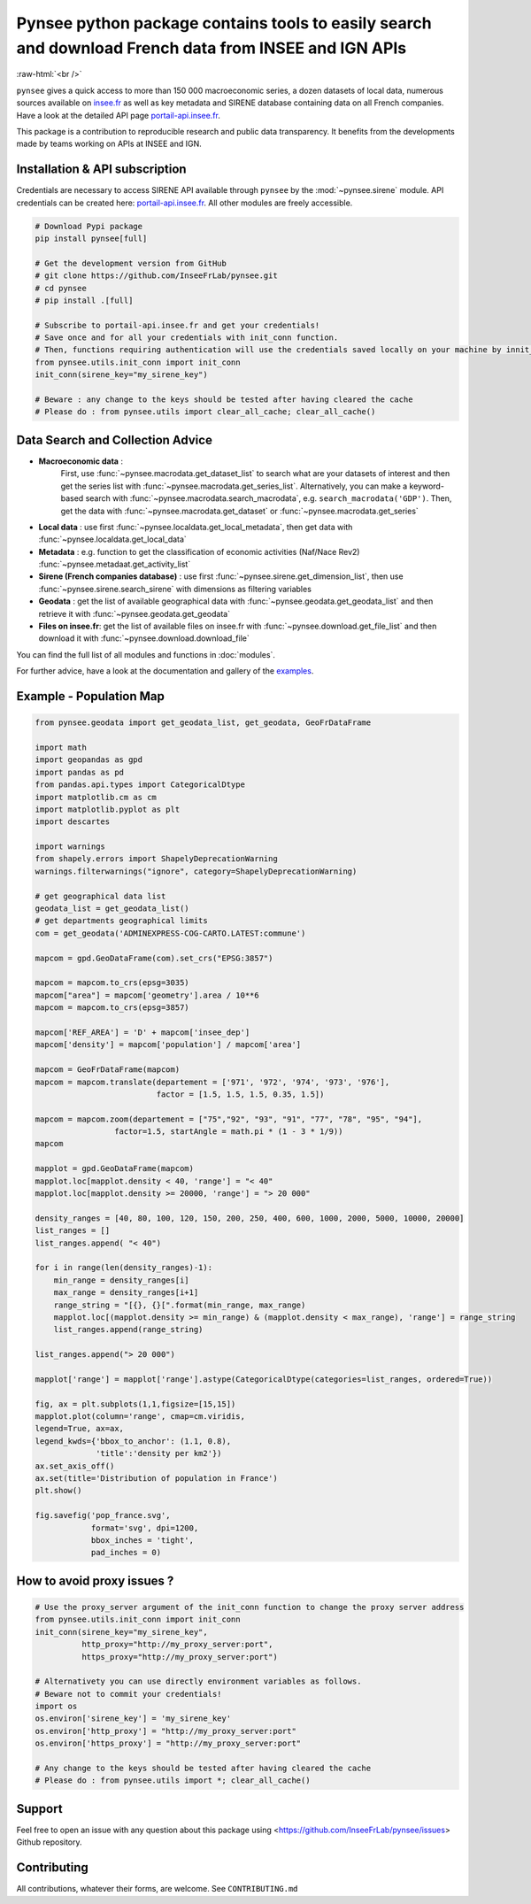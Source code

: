 
.. role:: raw-html-m2r(raw)
   :format: html

.. role:: raw-html(raw)
    :format: html

Pynsee python package contains tools to easily search and download French data from INSEE and IGN APIs
======================================================================================================

.. image:: https://badge.fury.io/py/pynsee.svg
   :target: https://pypi.org/project/pynsee/
   :alt: Pypi Version

.. image:: https://img.shields.io/conda/vn/conda-forge/pynsee.svg
   :target: https://anaconda.org/conda-forge/pynsee
   :alt: Conda Forge Version

.. image:: https://raw.githubusercontent.com/InseeFrLab/pynsee/refs/heads/master/reports/coverage-badge.svg
   :target: https://pypi.org/project/pynsee/
   :alt: Coverage Status

.. image:: https://raw.githubusercontent.com/InseeFrLab/pynsee/refs/heads/master/reports/tests-badge.svg
   :target: https://pypi.org/project/pynsee/
   :alt: Tests Status

.. image:: https://readthedocs.org/projects/pynsee/badge/?version=latest
   :target: https://pynsee.readthedocs.io/en/latest/?badge=latest
   :alt: Documentation Status

.. image:: https://img.shields.io/badge/python-3.9%20%7C%203.10%20%7C%203.11%20%7C%203.12-blue.svg
   :target: https://www.python.org/
   :alt: Python versions

.. image:: https://img.shields.io/badge/code%20style-black-000000.svg
   :target: https://pypi.org/project/black/
   :alt: Code formatting

.. image:: https://anaconda.org/conda-forge/pynsee/badges/license.svg
   :target: https://anaconda.org/conda-forge/pynsee
   :alt: License

.. image:: https://anaconda.org/conda-forge/pynsee/badges/latest_release_date.svg
   :target: https://anaconda.org/conda-forge/pynsee
   :alt: Latest Release Date

.. image:: https://img.shields.io/pypi/dm/pynsee
   :target: https://pypistats.org/packages/pynsee
   :alt: PyPi Downloads

:raw-html:`<br />`

``pynsee`` gives a quick access to more than 150 000 macroeconomic series,
a dozen datasets of local data, numerous sources available on `insee.fr <https://www.insee.fr>`_
as well as key metadata and SIRENE database containing data on all French companies.
Have a look at the detailed API page `portail-api.insee.fr <https://portail-api.insee.fr/>`_.

This package is a contribution to reproducible research and public data transparency.
It benefits from the developments made by teams working on APIs at INSEE and IGN.

Installation & API subscription
-------------------------------

Credentials are necessary to access SIRENE API available through ``pynsee`` by the :mod:`~pynsee.sirene` module. API credentials can be created here: `portail-api.insee.fr <https://portail-api.insee.fr/>`_. All other modules are freely accessible.

.. code-block:: python

   # Download Pypi package
   pip install pynsee[full]

   # Get the development version from GitHub
   # git clone https://github.com/InseeFrLab/pynsee.git
   # cd pynsee
   # pip install .[full]

   # Subscribe to portail-api.insee.fr and get your credentials!
   # Save once and for all your credentials with init_conn function.
   # Then, functions requiring authentication will use the credentials saved locally on your machine by innit_conn
   from pynsee.utils.init_conn import init_conn
   init_conn(sirene_key="my_sirene_key")

   # Beware : any change to the keys should be tested after having cleared the cache
   # Please do : from pynsee.utils import clear_all_cache; clear_all_cache()

Data Search and Collection Advice
---------------------------------

* **Macroeconomic data** :
   First, use :func:`~pynsee.macrodata.get_dataset_list` to search what are your datasets of interest and then get the series list with :func:`~pynsee.macrodata.get_series_list`.
   Alternatively, you can make a keyword-based search with :func:`~pynsee.macrodata.search_macrodata`, e.g. ``search_macrodata('GDP')``.
   Then, get the data with :func:`~pynsee.macrodata.get_dataset` or :func:`~pynsee.macrodata.get_series`
* **Local data** : use first :func:`~pynsee.localdata.get_local_metadata`, then get data with :func:`~pynsee.localdata.get_local_data`
* **Metadata** : e.g. function to get the classification of economic activities (Naf/Nace Rev2) :func:`~pynsee.metadaat.get_activity_list`
* **Sirene (French companies database)** : use first :func:`~pynsee.sirene.get_dimension_list`, then use :func:`~pynsee.sirene.search_sirene` with dimensions as filtering variables
* **Geodata** : get the list of available geographical data with :func:`~pynsee.geodata.get_geodata_list` and then retrieve it with :func:`~pynsee.geodata.get_geodata`
* **Files on insee.fr**: get the list of available files on insee.fr with :func:`~pynsee.download.get_file_list` and then download it with :func:`~pynsee.download.download_file`

You can find the full list of all modules and functions in :doc:`modules`.

For further advice, have a look at the documentation and gallery of the `examples <https://pynsee.readthedocs.io/en/latest/examples.html>`_.

Example - Population Map
------------------------

.. image:: https://raw.githubusercontent.com/InseeFrLab/pynsee/master/docs/_static/popfrance.png


.. code-block:: python

    from pynsee.geodata import get_geodata_list, get_geodata, GeoFrDataFrame

    import math
    import geopandas as gpd
    import pandas as pd
    from pandas.api.types import CategoricalDtype
    import matplotlib.cm as cm
    import matplotlib.pyplot as plt
    import descartes

    import warnings
    from shapely.errors import ShapelyDeprecationWarning
    warnings.filterwarnings("ignore", category=ShapelyDeprecationWarning)

    # get geographical data list
    geodata_list = get_geodata_list()
    # get departments geographical limits
    com = get_geodata('ADMINEXPRESS-COG-CARTO.LATEST:commune')

    mapcom = gpd.GeoDataFrame(com).set_crs("EPSG:3857")

    mapcom = mapcom.to_crs(epsg=3035)
    mapcom["area"] = mapcom['geometry'].area / 10**6
    mapcom = mapcom.to_crs(epsg=3857)

    mapcom['REF_AREA'] = 'D' + mapcom['insee_dep']
    mapcom['density'] = mapcom['population'] / mapcom['area']

    mapcom = GeoFrDataFrame(mapcom)
    mapcom = mapcom.translate(departement = ['971', '972', '974', '973', '976'],
                              factor = [1.5, 1.5, 1.5, 0.35, 1.5])

    mapcom = mapcom.zoom(departement = ["75","92", "93", "91", "77", "78", "95", "94"],
                     factor=1.5, startAngle = math.pi * (1 - 3 * 1/9))
    mapcom

    mapplot = gpd.GeoDataFrame(mapcom)
    mapplot.loc[mapplot.density < 40, 'range'] = "< 40"
    mapplot.loc[mapplot.density >= 20000, 'range'] = "> 20 000"

    density_ranges = [40, 80, 100, 120, 150, 200, 250, 400, 600, 1000, 2000, 5000, 10000, 20000]
    list_ranges = []
    list_ranges.append( "< 40")

    for i in range(len(density_ranges)-1):
        min_range = density_ranges[i]
        max_range = density_ranges[i+1]
        range_string = "[{}, {}[".format(min_range, max_range)
        mapplot.loc[(mapplot.density >= min_range) & (mapplot.density < max_range), 'range'] = range_string
        list_ranges.append(range_string)

    list_ranges.append("> 20 000")

    mapplot['range'] = mapplot['range'].astype(CategoricalDtype(categories=list_ranges, ordered=True))

    fig, ax = plt.subplots(1,1,figsize=[15,15])
    mapplot.plot(column='range', cmap=cm.viridis,
    legend=True, ax=ax,
    legend_kwds={'bbox_to_anchor': (1.1, 0.8),
                 'title':'density per km2'})
    ax.set_axis_off()
    ax.set(title='Distribution of population in France')
    plt.show()

    fig.savefig('pop_france.svg',
                format='svg', dpi=1200,
                bbox_inches = 'tight',
                pad_inches = 0)

How to avoid proxy issues ?
---------------------------

.. code-block:: python

   # Use the proxy_server argument of the init_conn function to change the proxy server address
   from pynsee.utils.init_conn import init_conn
   init_conn(sirene_key="my_sirene_key",
             http_proxy="http://my_proxy_server:port",
             https_proxy="http://my_proxy_server:port")

   # Alternativety you can use directly environment variables as follows.
   # Beware not to commit your credentials!
   import os
   os.environ['sirene_key'] = 'my_sirene_key'
   os.environ['http_proxy'] = "http://my_proxy_server:port"
   os.environ['https_proxy'] = "http://my_proxy_server:port"

   # Any change to the keys should be tested after having cleared the cache
   # Please do : from pynsee.utils import *; clear_all_cache()

Support
-------

Feel free to open an issue with any question about this package using <https://github.com/InseeFrLab/pynsee/issues> Github repository.

Contributing
------------

All contributions, whatever their forms, are welcome. See ``CONTRIBUTING.md``
